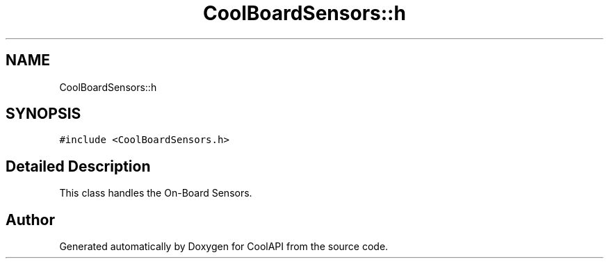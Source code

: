 .TH "CoolBoardSensors::h" 3 "Tue Jun 27 2017" "CoolAPI" \" -*- nroff -*-
.ad l
.nh
.SH NAME
CoolBoardSensors::h
.SH SYNOPSIS
.br
.PP
.PP
\fC#include <CoolBoardSensors\&.h>\fP
.SH "Detailed Description"
.PP 
This class handles the On-Board Sensors\&. 

.SH "Author"
.PP 
Generated automatically by Doxygen for CoolAPI from the source code\&.
